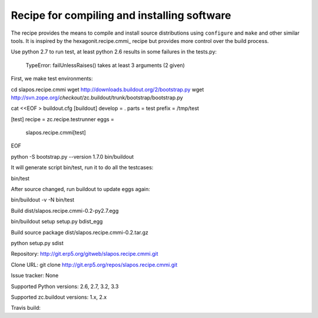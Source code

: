 ********************************************
Recipe for compiling and installing software
********************************************

.. contents::

The recipe provides the means to compile and install source distributions
using ``configure`` and ``make`` and other similar tools. It is inspired by
the hexagonit.recipe.cmmi_ recipe but provides more control over the build process.

Use python 2.7 to run test, at least python 2.6 results in some
failures in the tests.py:

  TypeError: failUnlessRaises() takes at least 3 arguments (2 given)

First, we make test environments:

cd slapos.recipe.cmmi
wget http://downloads.buildout.org/2/bootstrap.py
wget http://svn.zope.org/*checkout*/zc.buildout/trunk/bootstrap/bootstrap.py

cat <<EOF > buildout.cfg
[buildout]
develop = .
parts = test
prefix = /tmp/test

[test]
recipe = zc.recipe.testrunner
eggs =
    slapos.recipe.cmmi[test]
EOF

python -S bootstrap.py --version 1.7.0
bin/buildout

It will generate script bin/test, run it to do all the testcases:

bin/test

After source changed, run buildout to update eggs again:

bin/buildout -v -N
bin/test

Build dist/slapos.recipe.cmmi-0.2-py2.7.egg

bin/buildout setup setup.py bdist_egg

Build source package dist/slapos.recipe.cmmi-0.2.tar.gz

python setup.py sdist

Repository: http://git.erp5.org/gitweb/slapos.recipe.cmmi.git

Clone URL: git clone http://git.erp5.org/repos/slapos.recipe.cmmi.git

Issue tracker: None

Supported Python versions: 2.6, 2.7, 3.2, 3.3

Supported zc.buildout versions: 1.x, 2.x

Travis build: |travis|

.. |travis| image:: https://api.travis-ci.org/hexagonit/hexagonit.recipe.cmmi.png

.. _zc.recipe.cmmi : http://pypi.python.org/pypi/zc.recipe.cmmi
